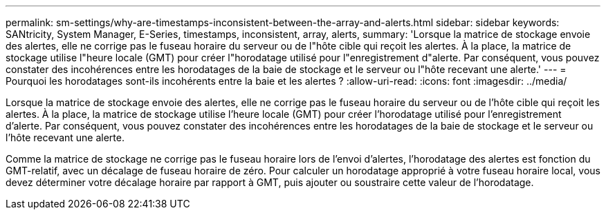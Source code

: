 ---
permalink: sm-settings/why-are-timestamps-inconsistent-between-the-array-and-alerts.html 
sidebar: sidebar 
keywords: SANtricity, System Manager, E-Series, timestamps, inconsistent, array, alerts, 
summary: 'Lorsque la matrice de stockage envoie des alertes, elle ne corrige pas le fuseau horaire du serveur ou de l"hôte cible qui reçoit les alertes. À la place, la matrice de stockage utilise l"heure locale (GMT) pour créer l"horodatage utilisé pour l"enregistrement d"alerte. Par conséquent, vous pouvez constater des incohérences entre les horodatages de la baie de stockage et le serveur ou l"hôte recevant une alerte.' 
---
= Pourquoi les horodatages sont-ils incohérents entre la baie et les alertes ?
:allow-uri-read: 
:icons: font
:imagesdir: ../media/


[role="lead"]
Lorsque la matrice de stockage envoie des alertes, elle ne corrige pas le fuseau horaire du serveur ou de l'hôte cible qui reçoit les alertes. À la place, la matrice de stockage utilise l'heure locale (GMT) pour créer l'horodatage utilisé pour l'enregistrement d'alerte. Par conséquent, vous pouvez constater des incohérences entre les horodatages de la baie de stockage et le serveur ou l'hôte recevant une alerte.

Comme la matrice de stockage ne corrige pas le fuseau horaire lors de l'envoi d'alertes, l'horodatage des alertes est fonction du GMT-relatif, avec un décalage de fuseau horaire de zéro. Pour calculer un horodatage approprié à votre fuseau horaire local, vous devez déterminer votre décalage horaire par rapport à GMT, puis ajouter ou soustraire cette valeur de l'horodatage.

